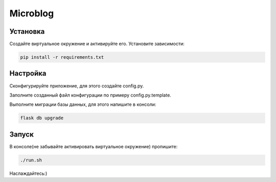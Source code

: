 Microblog
=====

Установка
----------
Создайте виртуальное окружение и активируйте его. Установите зависимости:

.. code-block:: text

    pip install -r requirements.txt

Настройка
---------
Cконфигурируйте приложение, для этого создайте config.py.

Заполните созданный файл конфигурации по примеру config.py.template.

Выполните миграции базы данных, для этого напишите в консоли:

.. code-block:: text

    flask db upgrade


Запуск
------
В консоле(не забывайте активировать виртуальное окружение) пропишите:

.. code-block:: text

	./run.sh

Наслаждайтесь:)
